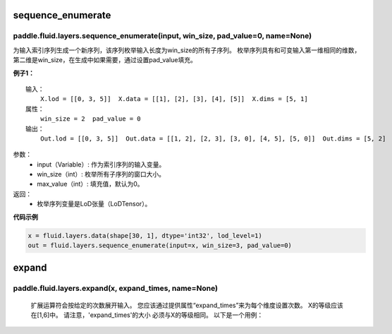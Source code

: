 .. _cn_api_fluid_layers_sequence_enumerate:

sequence_enumerate
:::::::::::::::::::::::

paddle.fluid.layers.sequence_enumerate(input, win_size, pad_value=0, name=None)
'''''''''''''''''''''''''''''''''''''''''''''''''''''''''''''''''''''''''''''''''

为输入索引序列生成一个新序列，该序列枚举输入长度为win_size的所有子序列。 枚举序列具有和可变输入第一维相同的维数，第二维是win_size，在生成中如果需要，通过设置pad_value填充。

**例子1：**

::

    输入：
        X.lod = [[0, 3, 5]]  X.data = [[1], [2], [3], [4], [5]]  X.dims = [5, 1]
    属性：
        win_size = 2  pad_value = 0
    输出：
        Out.lod = [[0, 3, 5]]  Out.data = [[1, 2], [2, 3], [3, 0], [4, 5], [5, 0]]  Out.dims = [5, 2]
        
参数：
          - input（Variable）: 作为索引序列的输入变量。
          - win_size（int）: 枚举所有子序列的窗口大小。
          - max_value（int）: 填充值，默认为0。
          
返回：
          - 枚举序列变量是LoD张量（LoDTensor）。
          
**代码示例**

..  code-block:: python

      x = fluid.layers.data(shape[30, 1], dtype='int32', lod_level=1)
      out = fluid.layers.sequence_enumerate(input=x, win_size=3, pad_value=0)

.. _cn_api_fluid_layers_expand:

expand
::::::::::::::::::::::::::::::::::::::::::::::::::::::::

paddle.fluid.layers.expand(x, expand_times, name=None)
'''''''''''''''''''''''''''''''''''''''''''''''''''''''

    扩展运算符会按给定的次数展开输入。 您应该通过提供属性“expand_times”来为每个维度设置次数。 X的等级应该在[1,6]中。 请注意，'expand_times'的大小     必须与X的等级相同。 以下是一个用例：

